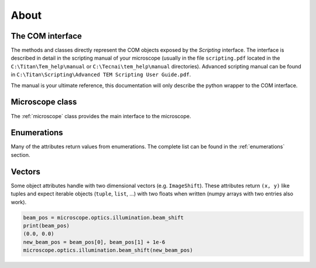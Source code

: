 About
=====

The COM interface
-----------------

The methods and classes directly represent the COM objects exposed by the *Scripting* interface.
The interface is described in detail in the scripting manual of your microscope
(usually in the file ``scripting.pdf`` located in the ``C:\Titan\Tem_help\manual`` or
``C:\Tecnai\tem_help\manual`` directories). Advanced scripting manual can be found in
``C:\Titan\Scripting\Advanced TEM Scripting User Guide.pdf``.

The manual is your ultimate reference, this documentation will only describe the
python wrapper to the COM interface.

Microscope class
----------------

The :ref:`microscope` class provides the main interface to the microscope.

Enumerations
------------

Many of the attributes return values from enumerations. The complete list can be found in the :ref:`enumerations` section.

.. versionchanged:: 2.0
    All methods of the COM interface now directly return the enumeration objects. The constants
    from temscript version 1.x are not defined anymore. The numerical values still can be accessed
    by querying the corresponding enum, e.g. ``psmSA`` corresponds to ``ProjectionSubMode.SA``.

Vectors
-------

Some object attributes handle with two dimensional vectors (e.g. ``ImageShift``). These
attributes return ``(x, y)`` like tuples and expect iterable objects (``tuple``,
``list``, ...) with two floats when written (numpy arrays with two entries also work).

.. code-block:: python

    beam_pos = microscope.optics.illumination.beam_shift
    print(beam_pos)
    (0.0, 0.0)
    new_beam_pos = beam_pos[0], beam_pos[1] + 1e-6
    microscope.optics.illumination.beam_shift(new_beam_pos)
